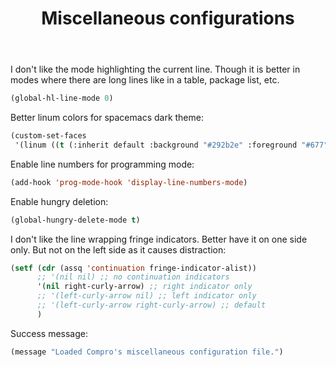 #+TITLE: Miscellaneous configurations

I don't like the mode highlighting the current line. Though it is better in
modes where there are long lines like in a table, package list, etc.
#+BEGIN_SRC emacs-lisp -i
(global-hl-line-mode 0)
#+END_SRC

Better linum colors for spacemacs dark theme:
#+BEGIN_SRC emacs-lisp -i
(custom-set-faces
 '(linum ((t (:inherit default :background "#292b2e" :foreground "#677")))))
#+END_SRC

Enable line numbers for programming mode:
#+BEGIN_SRC emacs-lisp -i
(add-hook 'prog-mode-hook 'display-line-numbers-mode)
#+END_SRC

Enable hungry deletion:
#+BEGIN_SRC emacs-lisp -i
(global-hungry-delete-mode t)
#+END_SRC

I don't like the line wrapping fringe indicators. Better have it on one side
only. But not on the left side as it causes distraction:
#+BEGIN_SRC emacs-lisp -i
(setf (cdr (assq 'continuation fringe-indicator-alist))
      ;; '(nil nil) ;; no continuation indicators
      '(nil right-curly-arrow) ;; right indicator only
      ;; '(left-curly-arrow nil) ;; left indicator only
      ;; '(left-curly-arrow right-curly-arrow) ;; default
      )
#+END_SRC

Success message:
#+BEGIN_SRC emacs-lisp -i
(message "Loaded Compro's miscellaneous configuration file.")
#+END_SRC
